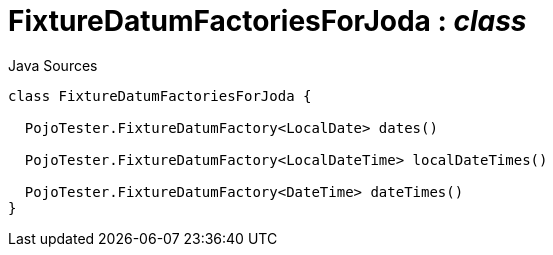 = FixtureDatumFactoriesForJoda : _class_
:Notice: Licensed to the Apache Software Foundation (ASF) under one or more contributor license agreements. See the NOTICE file distributed with this work for additional information regarding copyright ownership. The ASF licenses this file to you under the Apache License, Version 2.0 (the "License"); you may not use this file except in compliance with the License. You may obtain a copy of the License at. http://www.apache.org/licenses/LICENSE-2.0 . Unless required by applicable law or agreed to in writing, software distributed under the License is distributed on an "AS IS" BASIS, WITHOUT WARRANTIES OR  CONDITIONS OF ANY KIND, either express or implied. See the License for the specific language governing permissions and limitations under the License.

.Java Sources
[source,java]
----
class FixtureDatumFactoriesForJoda {

  PojoTester.FixtureDatumFactory<LocalDate> dates()

  PojoTester.FixtureDatumFactory<LocalDateTime> localDateTimes()

  PojoTester.FixtureDatumFactory<DateTime> dateTimes()
}
----

